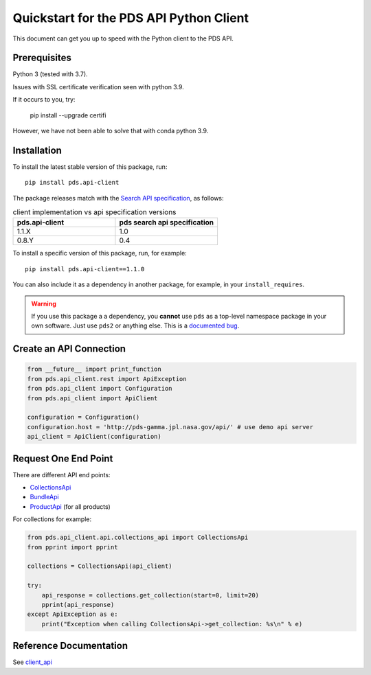 Quickstart for the PDS API Python Client
========================================

This document can get you up to speed with the Python client to the PDS API.


Prerequisites
-------------

Python 3 (tested with 3.7).

Issues with SSL certificate verification seen with python 3.9.

If it occurs to you, try:

    pip install --upgrade certifi

However, we have not been able to solve that with conda python 3.9.




Installation
------------

To install the latest stable version of this package, run::

    pip install pds.api-client

The package releases match with the `Search API specification <https://nasa-pds.github.io/pds-api/specifications.html>`_, as follows:

.. list-table:: client implementation vs api specification versions
   :widths: 25 25
   :header-rows: 1

   * - pds.api-client
     - pds search api specification
   * - 1.1.X
     - 1.0
   * - 0.8.Y
     - 0.4

To install a specific version of this package, run, for example::

    pip install pds.api-client==1.1.0


You can also include it as a dependency in another package, for example, in
your ``install_requires``.

.. warning:: If you use this package a a dependency, you **cannot** use
   ``pds`` as a top-level namespace package in your own software. Just use
   ``pds2`` or anything else. This is a `documented bug`_.


Create an API Connection
------------------------

.. code-block:: python

   from __future__ import print_function
   from pds.api_client.rest import ApiException
   from pds.api_client import Configuration
   from pds.api_client import ApiClient

   configuration = Configuration()
   configuration.host = 'http://pds-gamma.jpl.nasa.gov/api/' # use demo api server
   api_client = ApiClient(configuration)


Request One End Point
---------------------

There are different API end points:

- `CollectionsApi <../api/pds.api_client.api.html#module-pds.api_client.api.collections_api>`_

- `BundleApi <../api/pds.api_client.api.html#module-pds.api_client.api.bundles_apii>`_

- `ProductApi <../api/pds.api_client.api.html#module-pds.api_client.api.products_api>`_ (for all products)


For collections for example:

.. code-block:: python

    from pds.api_client.api.collections_api import CollectionsApi
    from pprint import pprint

    collections = CollectionsApi(api_client)

    try:
        api_response = collections.get_collection(start=0, limit=20)
        pprint(api_response)
    except ApiException as e:
        print("Exception when calling CollectionsApi->get_collection: %s\n" % e)


Reference Documentation
-----------------------

See `client_api <../api/pds.api_client.html>`_


.. References:
.. _`documented bug`: https://github.com/NASA-PDS/pds-api-client/issues/7